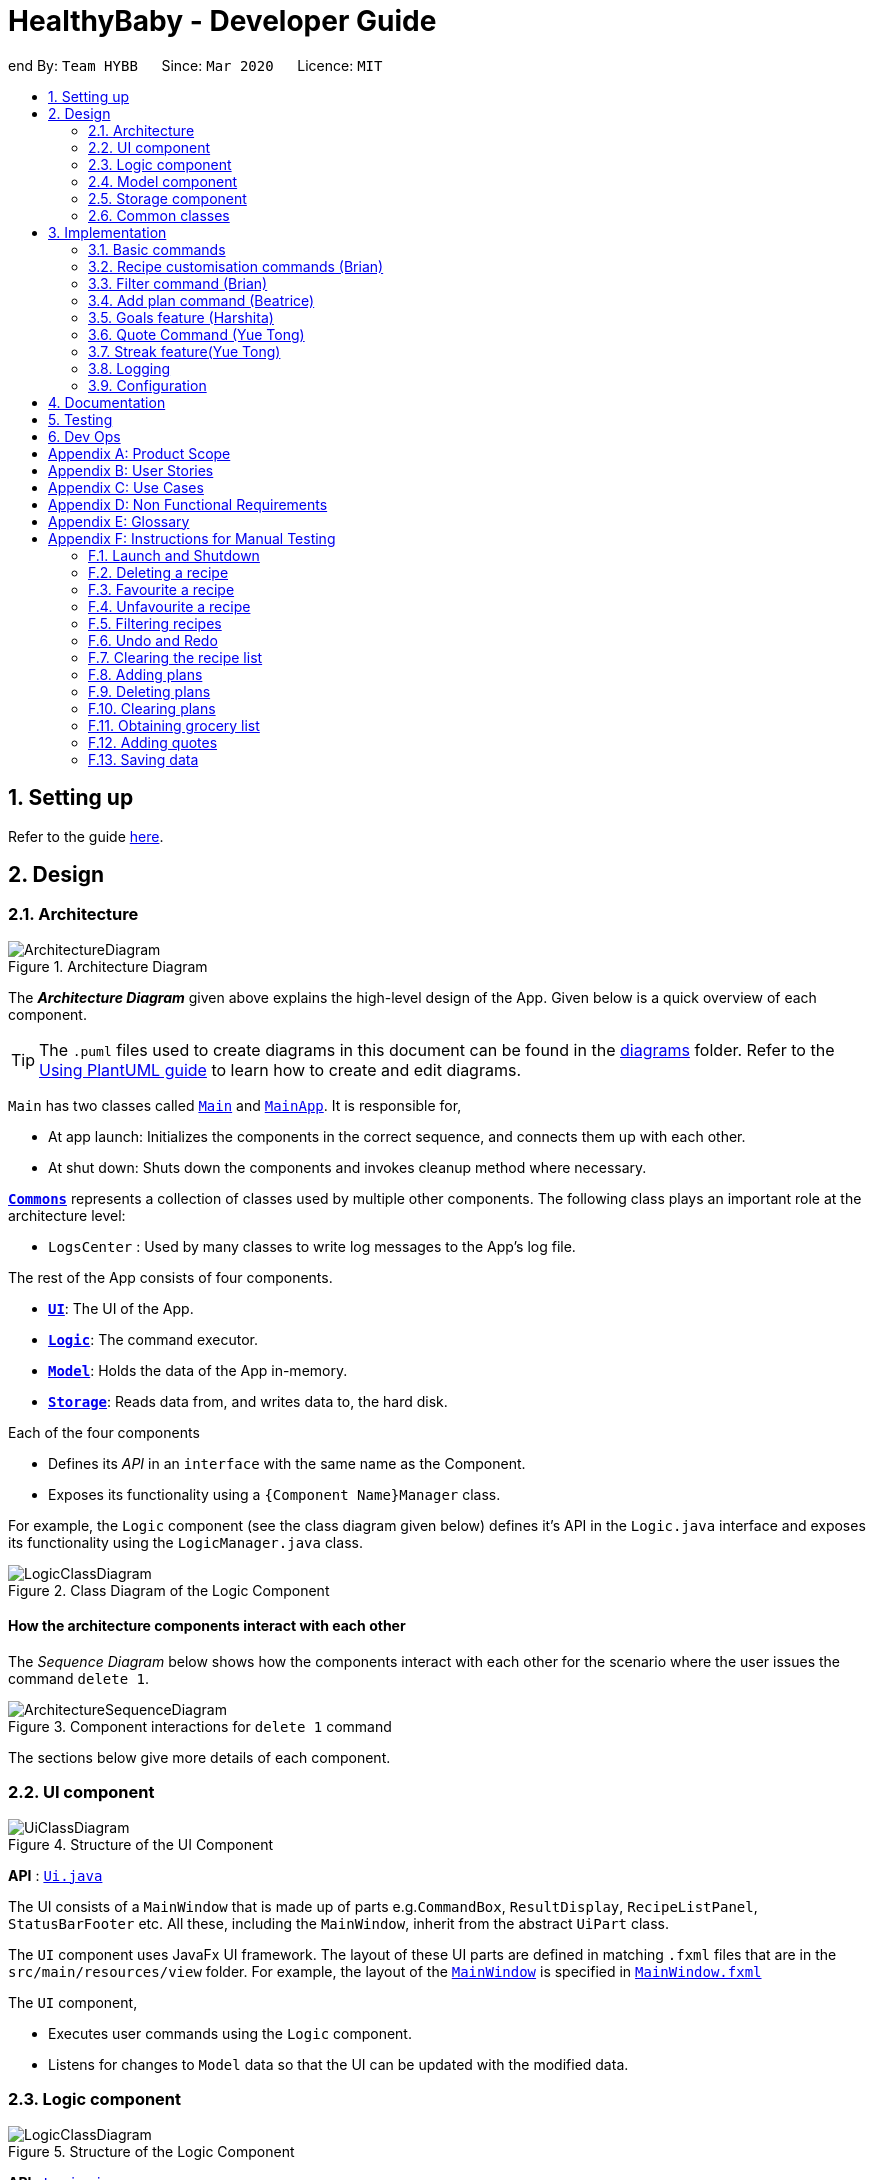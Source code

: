 = HealthyBaby - Developer Guide
:site-section: DeveloperGuide
:toc:
:toc-title:
:toc-placement: preamble
:sectnums:
:imagesDir: images
:stylesDir: stylesheets
:xrefstyle: full
ifdef::env-github[]
:tip-caption: :bulb:
:note-caption: :information_source:
:warning-caption: :warning:
endif::[]
:repoURL: https://github.com/AY1920S2-CS2103T-T10-1/main

end
By: `Team HYBB`      Since: `Mar 2020`      Licence: `MIT`

== Setting up

Refer to the guide <<SettingUp#, here>>.

== Design

[[Design-Architecture]]
=== Architecture

.Architecture Diagram
image::ArchitectureDiagram.png[]

The *_Architecture Diagram_* given above explains the high-level design of the App. Given below is a quick overview of each component.

[TIP]
The `.puml` files used to create diagrams in this document can be found in the link:{repoURL}/docs/diagrams/[diagrams] folder.
Refer to the <<UsingPlantUml#, Using PlantUML guide>> to learn how to create and edit diagrams.

`Main` has two classes called link:{repoURL}/src/main/java/seedu/recipe/Main.java[`Main`] and link:{repoURL}/src/main/java/seedu/recipe/MainApp.java[`MainApp`]. It is responsible for,

* At app launch: Initializes the components in the correct sequence, and connects them up with each other.
* At shut down: Shuts down the components and invokes cleanup method where necessary.

<<Design-Commons,*`Commons`*>> represents a collection of classes used by multiple other components.
The following class plays an important role at the architecture level:

* `LogsCenter` : Used by many classes to write log messages to the App's log file.

The rest of the App consists of four components.

* <<Design-Ui,*`UI`*>>: The UI of the App.
* <<Design-Logic,*`Logic`*>>: The command executor.
* <<Design-Model,*`Model`*>>: Holds the data of the App in-memory.
* <<Design-Storage,*`Storage`*>>: Reads data from, and writes data to, the hard disk.

Each of the four components

* Defines its _API_ in an `interface` with the same name as the Component.
* Exposes its functionality using a `{Component Name}Manager` class.

For example, the `Logic` component (see the class diagram given below) defines it's API in the `Logic.java` interface and exposes its functionality using the `LogicManager.java` class.

.Class Diagram of the Logic Component
image::LogicClassDiagram.png[]

[discrete]
==== How the architecture components interact with each other

The _Sequence Diagram_ below shows how the components interact with each other for the scenario where the user issues the command `delete 1`.

.Component interactions for `delete 1` command
image::ArchitectureSequenceDiagram.png[]

The sections below give more details of each component.

[[Design-Ui]]
=== UI component

.Structure of the UI Component
image::UiClassDiagram.png[]

*API* : link:{repoURL}/src/main/java/seedu/recipe/ui/Ui.java[`Ui.java`]

The UI consists of a `MainWindow` that is made up of parts e.g.`CommandBox`, `ResultDisplay`, `RecipeListPanel`, `StatusBarFooter` etc. All these, including the `MainWindow`, inherit from the abstract `UiPart` class.

The `UI` component uses JavaFx UI framework. The layout of these UI parts are defined in matching `.fxml` files that are in the `src/main/resources/view` folder. For example, the layout of the link:{repoURL}/src/main/java/seedu/recipe/ui/MainWindow.java[`MainWindow`] is specified in link:{repoURL}/src/main/resources/view/MainWindow.fxml[`MainWindow.fxml`]

The `UI` component,

* Executes user commands using the `Logic` component.
* Listens for changes to `Model` data so that the UI can be updated with the modified data.

[[Design-Logic]]
=== Logic component

[[fig-LogicClassDiagram]]
.Structure of the Logic Component
image::LogicClassDiagram.png[]

*API* :
link:{repoURL}/src/main/java/seedu/recipe/logic/Logic.java[`Logic.java`]

.  `Logic` uses the `RecipeBookParser` class to parse the user command.
.  This results in a `Command` object which is executed by the `LogicManager`.
.  The command execution can affect the `Model` (e.g. adding a recipe).
.  The result of the command execution is encapsulated as a `CommandResult` object which is passed git back to the `Ui`.
.  In addition, the `CommandResult` object can also instruct the `Ui` to perform certain actions, such as displaying help to the user.

Given below is the Sequence Diagram for interactions within the `Logic` component for the `execute("delete 1")` API call.

.Interactions Inside the Logic Component for the `delete 1` Command
image::DeleteSequenceDiagram.png[]

NOTE: The lifeline for `DeleteCommandParser` should end at the destroy marker (X) but due to a limitation of PlantUML, the lifeline reaches the end of diagram.

[[Design-Model]]
=== Model component

.Simplified Structure of the Model Component
image::ModelClassDiagram.png[]

*API* : link:{repoURL}/src/main/java/seedu/recipe/model/Model.java[`Model.java`]

The diagram above has been simplified in order to provide a clearer Overview of the Model component. +
The `Model` consists of 4 main sections: recipe, plan, record and quote. +
For more details on each of the main sections of the `Model`, please refer to the corresponding models
illustrated in the next few sections of this document.

The `Model` component stores a,

* `UserPref` object that represents the user's preferences.
* `RecipeBook` object that stores all recipes.
* `PlannedBook` object that stores all plans.
* `CookedRecordBook` object that stores the records of all the cooked recipes.
* `QuoteBook` object that stores all quotes.

It also exposes five unmodifiable lists that can be 'observed' by the `UI`: +

* `ObservableList<Recipe>`
* `ObservableList<Plan>`
* `ObservableList<Record>`
* `ObservableList<GoalCount>`
* `ObservableList<Quote>` +
The `UI` can be bound to these lists so that the `UI` automatically updates when the data in the list changes. +

The `Model` does not depend on any of the other three components. +

==== Recipe Model
.Structure of the Recipe Model
image::ModelRecipeClassDiagram.png[]

The Recipe Model stores the `UniqueRecipeList` containing all recipes.

Each `Recipe` consists of,

* One `Name`
* One `Time`
* Any number of `Step`
* At least one `Ingredient`

For a more comprehensive description on the structure of a Recipe, please refer to
<<UserGuide#, The Anatomy of a Recipe>> in our User Guide.

==== Plan Model
.Structure of the Plan Model
image::ModelPlanClassDiagram.png[]

The Plan Model stores the,

* `UniquePlannedList` which contains all plans
* `PlannedRecipeMap` which  maintains the mapping from `Recipe` to all the plans that uses this `Recipe`

Each `Plan` consists of,

* One `Date`
* One `Recipe`

==== Record Model
.Structure of the Record Model
image::ModelRecordClassDiagram.png[]

The Record Model stores the `UniqueRecordList` which contains all records.

Each `Record` consists of,

* One `Date`
* One `Name` from a `Recipe`
* One set of `Goal` list

==== Quote Model
.Structure of the Quote Model
image::ModelQuoteClassDiagram.png[]

The Quote Model stores the `UniqueQuoteList` which contains all quotes.

Each `Quote` consists of one `Content`.

[[Design-Storage]]
=== Storage component

.Structure of the Storage Component
image::StorageClassDiagram.png[]

*API* : link:{repoURL}/src/main/java/seedu/recipe/storage/Storage.java[`Storage.java`]

In the figure above, we can see that we are maintaining 5 different storages. These storages aim to keep the memory of:

* `UserPrefs`
* `RecipeBook`
* `PlannedBook`
* `CookedRecords`
* `QuoteBook`

The `Storage` component,

* can save `UserPref` objects in json format and read it back.
* can save the HYBB data in json format and read it back.

[[Design-Commons]]
=== Common classes

Classes used by multiple components are in the `seedu.recipe.commons` package.

== Implementation

This section describes some noteworthy details on how certain features are implemented.

// tag::basic[]
=== Basic commands


==== Switch command (Harshita)
The `switch` command is facilitated by the `MainWindow`, `MainTabPanel`, `SwitchCommandParser` and `SwitchCommandParser`.

The following lists in sequential order the process of how `switch` behaves with user input.

*The user launches HYBB and the default start tab is set to the recipes tab.

*The user now executes `switch planning` to view the planning tab.

*`LogicManager` uses `RecipeBookParser#parseCommand()` to parse the input from the user upon execution of the `switch` command.

*`RecipeBookParser` determines which command is being used and creates `SwitchCommandParser` to parse the input
from the user to obtain the arguments.

*`SwitchCommandParser` parses the argument and checks its validity. If it is invalid,
`SwitchCommandParser` throws an exception and terminates. Else, it returns a `SwitchCommand` that contains a `Tab`.

* `LogicManager` uses `SwitchCommand#execute()` to switch to the planning tab.

* `SwitchCommand` returns a `CommandResult` to the `LogicManager` with the `Tab`. `LogicManager` then
returns the `CommandResult` to `MainWindow`.

* `MainWindow` checks if there is a change in state for `Tab` and if switching is needed. If there is, `MainWindow` uses
`MainWindow#handleSwitchTab()` to switch tab. Else, `MainWindow` does nothing.

The following activity diagram shows the flow of activites from when the `switch` command is executed.


image::SwitchActivityDiagram.png[]

==== Add command

// tag::editcommand[]
==== Edit command (Beatrice)
The edit feature allows users to edit the properties of a Recipe with ease using the `edit` command. +

This feature is facilitated by the `EditCommand` class. +

The following activity diagram illustrates how the `EditCommand` is used. +

.Activity Diagram for edit command
image::EditActivityDiagram.png[]

===== Implementation
This section explains how the `edit` command is implemented.

1. User specified arguments are passed to the `EditCommandParser` and passed into `ArgumentTokenizer` and
`ArgumentMultimap`.

2. The arguments will then be parsed by `ParserUtil` and passed into `EditRecipeDescriptor`.
An error will be thrown if the inputs were invalid or if no properties of the Recipe were edited.

3. A new `EditCommand` object will be created containing the new properties of the `Recipe`.

4. `EditCommand#execute()` will then get the latest list of recipes from `Model` and obtain the `Recipe` that is
being edited.

5. This `Recipe` is passed into `EditCommand#createEditedRecipe()` which creates a new `Recipe` with the edited properties.

6. `Model#setRecipe()` will then replace the `Recipe` being edited with the new `Recipe` and update the list of recipes and plans.

The following sequence diagram summarizes the steps taken so far:

.Edit sequence diagram
image::EditSequenceDiagram.png[]

[NOTE]
The lifeline for EditCommandParser should end at the destroy marker (X) but due to a limitation of PlantUML,
the lifeline reaches the end of diagram.

[WARNING]
The details of some methods, like the the usage of `EditRecipeDecriptor`, was omitted to reduce clutter in the diagram.

The edited recipe will be updated in both the list of recipes and plans.
The following section explains in detail the implementation behind how each list is updated in the
`RecipeBook` and `PlannedBook` class.

1. Continuing off from Step 8, `ModelManager#setRecipe()` will be called to replace the target `Recipe` with the
edited `Recipe`. (`ModelManager` implements `Model`)

2. The target and edited `Recipe` is passed into `RecipeBook#setRecipe()` and `UniqueRecipeList#setRecipe()`, which
will replace the target with the edited `Recipe` in the recipe list.

3. The same arguments are then passed into `PlannedBook#setRecipe()` which will get a list of all the plans that uses
the target `Recipe` from `PlannedRecipeMap` and update each plan.


The following sequence diagram summarizes how the `Recipe` and all its related `Plan` are updated
when the `Recipe` is edited.

.Edit sequence diagram focusing on Model
image::EditModelSequenceDiagram.png[]

===== Design Considerations

====== Aspect: How recipes are edited

* **Alternative 1 (current choice):** The `EditRecipeDescriptor` class is used to make sense of user input and mimics
the `Recipe` class with the same properties.
** Pros: Multiple fields can be edited in one go.
** Cons: Might make testing harder since there are many properties in a Recipe and an edit command can take on any
combination of each property.

* **Alternative 2:** Allow each property in the `Recipe` to have its own `edit` command.
** Pros: Implementation of each command will be simpler.
** Cons: Editing a recipe will be harder and more troublesome for the user.

We decided to stick with alternative 1, which is the implementation inherited by AB3, as we believe that being able
to edit multiple fields in one go provides much more versatility and convenience to the user. Additionally, although
there are many properties to test, it is still a finite number and testing can be done with adequate time.

====== Aspect: Data structure to support the recipes and plans

* **Alternative 1 (current choice):** The recipes and plans are maintained in an `ObservableList` by the
`UniqueRecipeList` and `UniquePlannedList` class respectively. The lists are unmodifiable outside of these classes.
`PlannedRecipeMap` maintains the mapping from `Recipe` to all plans that use this `Recipe`.
** Pros: The `ObservableList` allows the UI to 'listen' in and be updated when the lists change. +
The unmodifiable property also safeguards the data in the lists from being corrupted. +
The `PlannedRecipeMap` eases the cost of iterating through the entire list of plans in the `UniquePlannedList` and
checking whether each plan uses the `Recipe` being edited.
** Cons: Performance might not be optimised by using a List instead of other data structures like a LinkedList or
HashMap for the `UniqueRecipeList` and `UniquePlannedList`.

* **Alternative 2:** Maintain the recipes and plans in an `ObservableMap` instead.
** Pros: Performance will be better by using a Map than a List.
** Cons: There are no official javafx classes that supports an sorted `ObservableMap` or a filtered `ObservableMap`.
We will have to write and maintain our own implementation or import from pre-existing libraries.

We decided to use alternative 1, as the cons of alternative 2 are too heavy. Many aspects of our program require
filtering and sorting to be supported. For example, plans need to be sorted in chronological order, and the advanced
recipe list needs to be filtered for our filter feature. +
Additionally, we would not have enough time in the scope of this project to write our own implementation, and importing from pre-existing
libraries gives the risk of running into bugs in the future if the the dependencies were not maintained.
// end::editcommand[]


==== Delete command

// tag::favouriteunfavourite[]
==== Favourite and Unfavourite commands (Brian)
===== Implementation
For brevity, we will only talk about the `favourite` command. Note that the `unfavourite` command is implemented in the
same way.

1. The user input received by `FavouriteCommandParser#parse` will pass on the user input to
`ParserUtil#parseMultipleIndex` to verify if the indexes keyed in are non-zero, unsigned integers. An error is thrown
if any of the indexes do not meet this requirement.
+
On top of verifying the validity of the indexes, `ParserUtil#parseMultipleIndex` will remove any duplicate indexes
and sort them. It returns a sorted array of one-based indexes.

2. A new `FavouriteCommand` object will be created with the array of indexes and returned to the `LogicManager`.

3. The `FavouriteCommand#execute` method is executed. First, the array of indexes will be checked against the
_currently displayed recipe list_ to ensure that there exists a corresponding recipe index. An error will be thrown if
a user specified recipe index is out of bounds.

4. Next, we check if the specified recipe(s) is already a favourite. If it is not a favourite yet, we use an
`EditRecipeDescriptor` to set the recipe's `isFavourite` to true.

5. Finally, we display the names of the recipes that have been newly made favourites, and the names of the recipes that
were already favourites.

Here is a sample sequence diagram that shows what happens when the user inputs `favourite 3`:

.Favourite command sequence diagram
image::FavouriteCommandSequenceDiagram.png[]

This operation favourites recipe 2 and 3.
// end::favouriteunfavourite[]

// tag::undoredo[]
==== Undo and Redo commands (Brian)
The implementation of undo and redo was adapted from AB3. However, HYBB requires more book-keeping because on top
of the `RecipeBook`, we have a `PlannedBook`, a `CookedRecordBook`, and a `QuoteBook` to keep track of as well.

For brevity, we will only talk about the `undo` command. Note that the `redo` command is implemented in the same way.

===== Implementation (before undo is called)
1. Whenever a command that changes the state of any of the books (RecipeBook, PlannedBook, CookedRecordBook, or
QuoteBook) is called, `Model#commitBook` is called as well.

2. `Model#commitBook` will first purge all redundant states in `MultipleBookStateManager` (ie. if the user called undo
before and is now committing a new book, he will not be able to redo the actions of those undos anymore). This is the
behavior that most modern desktop applications like Microsoft Word adopt.

3. `Model#commitBook` also saves the `CommandType` and `Tab` of the command in 2 separate stacks in
`MultipleBookStateManager`. Finally, it saves the new state of the affected book(s) in an ArrayList of that book type.

Note #1: `CommandType` tells you which book(s) the command affects, while `Tab` tells you which tab should be
displayed upon execution of the command.

Note #2: All 4 ArrayLists of the 4 book types have a "current pointer" each, which points to the respective states of
the books that the `Model` is currently using (ie. what the user is seeing).

The following diagram summarizes what happens when the user executes a command that changes the state of any book:

.Activity diagram when a command is executed
image::CommitActivityDiagram.png[]

===== Implementation (when undo is called)
1. `Model#canUndo` is called to check if there are sufficient actions to be undone. An error is thrown if there are
insufficient actions to be undone.

2. If able to undo, `Model#undoBook` is called. The `CommandType` stack is popped to know which book(s) need undoing.
At the same time, the "current pointer" of the corresponding book ArrayList(s) is/are shifted backwards. All 4 books
in `Model` are then set to the version of the book that each "current pointer" is pointing to.

This class diagram shows the components of `MultipleBookStateManager`:

.Class diagram for MultipleBookStateManager
image::MultipleBookStateManagerClassDiagram.png[]


The following diagrams show what happens after the execution of various commands:

.When the app is first opened
image::UndoRedoState0.png[]

.When "delete 5" is called, the state of RecipeBook is changed. This new state is added to ArrayList<RecipeBook>.
image::UndoRedoState1.png[]

.When "favourite 3" is called, the state of RecipeBook is changed. This new state is added to ArrayList<RecipeBook>.
image::UndoRedoState2.png[]

.When "undo" is called, the current state pointer of ArrayList<RecipeBook> is shifted back and the Model's RecipeBook is set to this version.
image::UndoRedoState3.png[]

.When a command like "list" (that does not change the state of any book) is called, the current state pointer remains where it is (ie. there is no change of states).
image::UndoRedoState4.png[]

.If a command like "clear" (that changes the state of a book) is called while the current pointer is not pointing to the latest version, all versions after the current pointer will be purged and the newest version will be added to the ArrayList.
image::UndoRedoState5.png[]

===== Design Considerations
====== Aspect: How undo and redo executes
One concern we had while choosing the design of the undo and redo features was the amount of memory that has to be used
to keep track of the different states of the 3 books.

On top of the ArrayLists of different book types, we also needed to have 2 additional stacks to keep track of the
corresponding `CommandType` and `Tab`.

We eventually decided on the current implementation because we do not expect the user to make that many changes to the
books in a single session. We also do not expect the size of any book to grow so huge that a single commit would take
up all the memory capacity. In other words, we foresee that the "cons" of our current choice will not happen (it would
take really abnormal user behavior for it to reach that stage).

* **Alternative 1 (current choice):** Saves the entire recipe book.
** Pros: Easy to implement.
** Cons: May use up a lot of memory space within a single session 1) if there is a large number of book commits
and/or 2) if the magnitude of a single commit is large (ie. the book being committed is huge just by itself).

* **Alternative 2:** Individual command knows how to undo/redo by itself.
** Pros: Will use less memory.
** Cons: Tedious to ensure the correctness of the implementation of each individual command. Furthermore, some commands
affect multiple books, making book-keeping even more complicated (and hence, susceptible to error).
// end::undoredo[]

==== Clear command


==== Exit command


// end::basic[]

// tag::recipecustomisation[]
=== Recipe customisation commands (Brian)
The following commands: `addingredient`, `editingredient`, `deleteingredient`, `addstep`, `editstep`, and `deletestep`
were implemented to overcome the limitations of the `edit` command. These recipe customisation commands allow the user
to make targeted changes to the ingredient or step fields instead of having to rewrite the entire field using `edit`.

==== Implementation
1. The commands listed above make use of `EditRecipeDescriptor` (ERD) to add, edit, or delete ingredients or steps.
This is done by comparing the contents of the ERD to the contents of the field to be edited and making the necessary
changes described below (note that at this point of time, the ERD is already populated with the user's input):

* If the command is `addingredient` or `addstep`, the existing ingredients or steps from the recipe will be added to
the ERD.

* If the command is `editingredient` or `editstep`, the ERD will be checked against the recipe to see if the
ingredients or step exists in the recipe. If it exists, the remaining ingredients or steps that were not changed
will be added to the ERD. Otherwise, an exception is thrown.

* If the command is `deleteingredient` or `deletestep`, the ERD will be checked against the recipe to see if the
ingredients or step exists in the recipe. If it exists, the ERD will be re-populated with the existing ingredients or
steps from the recipe, less the ones that were specified by the user. Otherwise, an exception is thrown.

2. With the ERD fields set, the specified recipe is edited by `EditCommand#createEditedRecipe` using the ERD.

3. Finally, `Model#setRecipe` will replace the old version of the recipe in RecipeBook with the newly edited one.
`Model#commitBook` will commit the new state of the RecipeBook to the `MultipleBookStateManager` so that the user will
be able to undo this command if he wishes to.

.General activity diagram for recipe customisation commands
image::RecipeCustomisationCommandsActivityDiagram.png[]
//end::recipecustomisation[]

// tag::advancedfilter[]
=== Filter command (Brian)
The advanced filter feature uses the `filter` command to search for recipes according to the set of keywords provided
by the user. Think of it as a greatly enhanced and more robust version of the `find` command, which only allows the
user to find recipes by their name.

==== Implementation
This section explains how the `filter` command is implemented.

1. User specified keywords are directed to `FilterCommandParser#parse` where `ArgumentTokenizer` and
`ArgumentMultimap` are used to parse the user input. An exception will be thrown if no keywords are specified at all.

2. The parsed user input is then fed into `RecipeMatchesKeywordPredicate` where a `Predicate`, p, is created. This
predicate will subsequently be used as the filter to get all recipes that meet the user specified criteria.

3. A new `FilterCommand` object will be created with the predicate, p, and be returned to the `LogicManager`.

4. The `FilterCommand#execute` method is executed and `Model#updateFilteredRecipeList` is called. This tests
every recipe in the database against the predicate, p, and updates the filtered recipe list with recipes that meet the
user specified criteria.

5. Once complete, this filtered recipe list is displayed to the user.

Here is a sample sequence diagram that shows what happens when the user inputs `filter favourites t/20 ig/Pasta`:

.Advanced filter sequence diagram
image::AdvancedFilterSequenceDiagram.png[]


This operation displays all recipes that 1) are marked as favourites, 2) take 20 minutes or less to prepare,
and 3) contains pasta as an ingredient.

==== Design Considerations
===== Aspect: Consistency of user input format
One concern we had while implementing this feature was the sheer number of commands and prefixes that our app had.
Eventually, the current implementation was chosen because we didn't want to define a new format for `filter`
keywords which might potentially confuse our users.

* **Alternative 1 (current choice):** Use the existing prefixes and format in the user input.
** Pros: The existing `ArgumentTokenizer` and `ArgumentMultimap` classes already have capabilities to parse user input
that is in a certain format. Thus, using the same format saves us time and effort in implementing our own parser. It
also spares the user from having to remember multiple formats / keywords.
** Cons: The user has to be familiar with the prefixes and other special keywords in order to use this feature to its
fullest potential.

* **Alternative 2:** Define new keywords that the user can use. These keywords could be "more english-like" as opposed
to using shortened tags as prefixes.
** Pros: Easy to remember these keywords since they are more english-like.
** Cons: We must implement our own parser which is tedious. The user will also have to remember a new set of keywords
on top of the existing prefixes. This is double work for the user.
// end::advancedfilter[]

// tag::planning[]
=== Add plan command (Beatrice)
==== Implementation
The planning feature uses the `UniquePlannedList` to store and display all plans and the `PlannedRecipeMap` to
navigate between recipes and plans.

The `UniquePlannedList` provides the UI with an unmodifiable observable list that can be 'observed' and displayed.
Meanwhile, the `PlannedRecipeMap` maintains a mapping from `Recipe` to `Plan` so that a `Plan` can be easily
updated when a `Recipe` is changed.

Given below is a sequence diagram on how a `Plan` is updated when a `Recipe` is changed.

image::abc.png[]

==== Design Considerations

===== Aspect: How recipes are scheduled

* **Alternative 1 (current choice):** Scheduled recipes are saved in a separate data structure.
** Pros: Scheduled recipes can be easily obtained and sorted.
** Cons: May have performance issues in terms of memory usage if a large number of recipes are scheduled.

* **Alternative 2:** Store the date that the scheduled recipe is scheduled on as another attribute to the Recipe class.
** Pros: Easy to implement, no additional data structure added.
** Cons: All scheduled recipes can not be easily seen and sorted.

===== Aspect: Data structure to support the scheduled recipes

* **Alternative 1 (current choice):** Use a tree map to store the scheduled recipes in a <Date, List<Recipe>> key-value pair.
** Pros: Allows us to easily and intuitively access the list of recipes scheduled on a certain day.
** Cons: Obtaining all the recipes scheduled across a period of time will not be very efficient.

* **Alternative 2:** Use a List sorted by increasing time.
** Pros: Easy to implement, uncomplicated data structure.
** Cons: Hard to obtain the scheduled recipes on a certain date, as we do not know which index
corresponds to the date we are interested in.
// end::planning[]

// tag::goals[]
=== Goals feature (Harshita)
The main functionalities and commands associated with the entire goals feature are `add`, `addIngredient`, `edit`, `editIngredient`,
 `cooked`, `listGoals` and 'removeGoals'. Goals are auto-generated and added to a recipe every time `add`, `addIngredient`, `edit` or `editIngredient` is executed.

==== Details of Implementation (Auto-generation of goals)
The following sequence diagram shows how goals are generated through the example of `addIngredient` command execution

.Add command sequence diagram
image::AddSequenceDiagram.png[]
.Reference Frame for Add command sequence diagram
image::AddRefSequenceDiagram.png[]

A recipe is initially created with an empty goals set from parser and `calculateGoals()` is then called in the `AddCommand`.

Each ingredient type that is associated with a goal (`Vegetable`, `Protein`, `Fruit`, `Grain`) is listed as an enum type
in MainIngredientType. This ensures that invalid goals are not created and simplifies the mapping between `MainIngredientType`
and `Goal`.

The calculation of goals then occurs through looping through each ingredient type and executing the method call to
`Recipe#calculateIngredientQuantity()`.
This would obtain the total quantity for each ingredient, firstly by calling `Ingredient#getMainIngredientType()`
to ensure the validity of ingredients beings calculated (e.g. any instance of 'Other' ingredient would throw an `InvalidStateException`).
Secondly, by obtaining the quantity in grams through the method calls to `Ingredient#getQuantity()' and 'Quantity#convertToGram()`.

After the calculation for each main ingredient type is completed, an instance of `MainIngredientTypeMagnitude` is created.
It acts as a container to store the quantities and conduct the checks for whether these quantities meet the minimum quantity
requirement for their respective food group. This calculation and checks are done through the method call to
`MainIngredientTypeMagnitude#getMainTypes()` which would then return a set of `MainIngredientType` that successfully met the
minimum requirement.

Lastly, after looping through this set and creating each goal with the mapping from `MainIngredientType` to `Goal` done
(e.g. `MainIngredientType.FRUIT` leads to the creation of goal with goal name generated as "Fruity Fiesta"), the goals will
be updated in the particular instance of `Recipe r` and `Model#addRecipe(r)` would then update `RecipeBook` in storage.

The immutability of each object is supported to ensure the correctness of undo and redo functionality.

==== Details of Implementation (Statistics of cooked recipes)

.Activity diagram when a cooked command is entered
image::CookedActivityDiagram.png[]

After `CookedCommand#execute(model)` is called, the series of checks shown in the above diagram is done to determine
if the recipe can be marked as cooked. With multiple recipes inputted (eg "`cooked` 1 2 3", the series of checks will
loop through for for each recipe.

The checks ensure that all the recipes inputted are valid, else the  `CookedCommand`
throws an exception and terminates. If successful, a new  `Record` containing the `Name`, current `Date` and set of `Goals`
associated with the recipe is created and `Model#addRecord(record)` would then update `CookedRecordBook` in storage.

Furthermore, if the recipe marked as cooked was included in the Planned Recipes for the day,
it will be removed from the planned list.

With reference to the structure of the CookedRecords Model,
.Class diagram of Record
image::ModelRecordClassDiagram.png[]

We can see above that once a record is added to the UniqueRecordList two Observable lists will be updated for each
addition of `Record`. Firstly, it is the `internalRecordsList` that stores unique `Record`. Secondly, based on this list,
an `internalGoalsTally` that stores `GoalCount` will be updated each time. This `GoalCount` consists of one of the four main goal
and its respective tally and this observable list is what the pie chart will be listening to for updates and will change
each time the `internalGoalsTally` has been updated as well.

Hence the `cooked` command is essential in not only archiving data, but also giving the user personalised statistics
on their overall goal distribution that resembles the Healthy Eating Plate. The immutability of each object is
supported to ensure the correctness of undo and redo functionality as well.


==== Design Considerations

===== Aspect: How goals are being tagged

* **Alternative 1 (current choice):** System generates tags for each recipe based on food algorithm.
** Pros: Higher accuracy and makes use of inputs of ingredients class.
** Cons: Would require several criteria checks that may not be intuitive and would require the use of artificial intelligence for the highest accuracy.

* **Alternative 2 :** User chooses from 4 given goals and user adds the tags to the recipes.
** Pros: Easy to implement. User can filter their preferred goals easily.
** Cons: Is dependant on user's understanding and not universal understanding of what may be deemed healthy.

Alternative 1 was chosen as standardising the goals give the recipes more meaning, especially when we are able
to calculate statistics and present in in an meaningful and appealing way for users when it models the Healthy eating Plate.
Furthermore, custom goals would not have checks would not have been implemented. for users to filter preferred recipes,
the command `favourite` as been implemented.

===== Aspect: How to determine the criteria for each goal

* **Alternative 1 (current choice):** Check by quantity
** Pros: More accurate and can be modelled against ideal ratio of a healthy meal.
** Cons: Harder to implement as we need to standardise the ingredient measurements, not as intuitive.

* **Alternative 2 :** Check by variety
** Pros: Easy to implement.
** Cons: Not as accurate as one grain of rice or 1 grape would still be counted as variety despite the small portion.

Alternative 1 was chosen because of its higher accuracy, although conversion between different measurement may be
overestimated. The command `deleteGoal` was then created in order to enable users to delete goals they deem inaccurate.

===== Aspect: How the check for goal is done

* **Alternative 1 (current choice):** Check every time a recipe is added or edited and store this data
** Pros: More consistent for the user in keeping track of their goals.
** Cons: Harder to implement as repetitive checks are needed every time ingredients are added or modified.
Will be more expensive to calculate with a larger database.

* **Alternative 2 :** Calculate the goals for each recipe every time it is retrieved from storage and set in RecipeList.
** Pros: Easier to implement as only one check is needed for when the recipes are set.
** Cons: Goals will reset each time the application is open. If goal has been deleted by user with `deleteGoal`, it will
not be updated the next time the user opens the application as the checks will be the same.

Alternative 1 was chosen as it optimizes the function of deleteGoal`, taking user preference into consideration.

===== Aspect: How to store data for records

* **Alternative 1 (current choice):** Store in a json file called records and calculate goal tally the first time
it is set and update accordingly
** Pros: A custom date can be set and it will be easier to iterate through the list to obtain goal tally.
** Cons: Duplicate data will be stored and is harder to implement.

* **Alternative 2 :** Use recipebook and add boolean attribute isCooked
** Pros: Easy to implement.
** Cons: Restricted usage, unable to implement date and do statistical analysis for the user.

* **Alternative 3 :** Store goal tally in a new json file.
** Pros: No need to iterate through recipe list each time and would be less expensive with a larger database.
** Cons: Only contains four values.

Alternative 1 was chosen as it optimizes the functions and uses of a Record and the scale for a personal data
base is smaller, storage would not be an issue. Records need to be iterated through when set initially anyway, hence
the association between GoalCount and Record makes the tally process more efficient.
end::goals[]

// tag::quote[]
=== Quote Command (Yue Tong)
The quote command feature uses the `quote` command for users to input their own quotes to add on to the existing set of
quotes that is already in the database. This allows the users to add in customised quotes that would suit their preferance
more if the current list of quotes is not to their liking.

The following sequence diagram illustrates how the `QuoteCommand` is used.

.Quote command sequence diagram
image::QuoteSequenceDiagram.png[]
[NOTE]
The lifeline for EditCommandParser should end at the destroy marker (X) but due to a limitation of PlantUML,
the lifeline reaches the end of diagram.

[NOTE]
`Undo` button currently does not work for adding of quotes as there is no remove function currently implemented for quote
==== Implementation

This section explains how the `quote` command is implemented.

1. User specified arguments are passed to the `QuoteCommandParser#parse` which will then parse the user input to verify if the
quote field is empty. An error is thrown if the user had keyed in an empty field for quote.

2. A new `QuoteCommand` object will be created with a `Content` field to store the quote and returned to the `LogicManager`

3. The `QuoteCommand#execute` method is executed and `Model#addQuote` is called. This attempts to add the quote to the
database and verify if any duplicate quote exists in the database via `Model#hasQuote`. If a duplicate quote is detected
in the database, an error will be thrown to indicate that the quote already exists in the database.

4. Once the quote has been successfully updated to the database, the result window informs the user that the quote has
been successfully added.

The following activity diagram further illustrates how the `QuoteCommand` is used.

.Quote command activity diagram
image::QuoteActivityDiagram.png[]

==== Design Considerations
===== Aspect: How quote command executes

* **Alternative 1 (current choice):** The `QuoteCommand` only accepts adding of quotes

** Pros: Maintaining the database for quotes is easier
** Cons: Users will not be able to remove a quote if it is not to their liking and undo function does not work for quote command

* **Alternative 2:** The `QuoteCommand` accepts both adding and removal of quotes
** Pros: Users can customize whicher quotes they want to be displayed
** Cons: If they user deletes the quote that is on display for Quote of the Day in the Achievement tab, this could cause
display problems and as `UniqueQuotesList` is a hidden list, users will have to type out the quote completely similar in order to locate it
//end::quote[]

// tag::streak[]
=== Streak feature(Yue Tong)

The Streak feature mainly deals with keeping track of the cooked meals that the user has logged into the system. The command
that Streak is associated with is `CookedCommand` as every user input of `cooked` will result in the streak log  to be reflected when `cooked` is executed. The changes are reflected in two main attributes, Current streak and
High streak.

The following sequence diagram illustrates how the `QuoteCommand` is used.

.Quote command sequence diagram
image::StreakActivityDiagram.png[]

==== Implementation

The streak feature uses data from the `UniqueRecordList` to parse through the recipes that the user has already cooked
and extract the dates from these recipes to determine the current streak for the user and the highest streak score the
user has attained as of yet.

The `UniqueRecordList` provides Streak with an observableList so that a listener could be added to it to make sure that
the streak always auto-updates whenever a new `CookedRecord` is added in to the database. Via the addListener, whenever
a new record is detected, the streaks are calculated again through parsing of the `CookedRecords` list and updated in
real time in the achievement tab.

==== Design Considerations
===== Aspect: How streak is stored

* **Alternative 1 (current choice):** Streak is calculated and updated via access to `UniqueRecordList`

** Pros: Easier to access `CookedRecord` list when there is direct access to `UniqueRecordList` and to update in real time
** Cons: There is more co-dependency among classes and there may be performance issues if `UniqueRecordList` is too large

* **Alternative 2:** Streak has its own database and json file to keep track of streaks
** Pros: Lesser time is required to re-calculate streaks every time a cookedRecord is updated as streak can just be
added and subtracted from its recorded data in the database
** Cons: A database section will be dedicated to just storing one number and without access to the `UniqueRecordsList`
it is harder for Streak to be updated realtime when cookedRecord is updated.

===== Aspect: How streak is calculated

* **Alternative 1 (current choice):** Accumulative streaks is calculated based on whether there is a 1-day difference
between 2 consecutive cooked recipes

** Pros: Easier to compute compared to implementing via a midnight deadline basis to calculate accumulative streaks
** Cons: Streaks are not necessarily accounted for within a 24-hour period

* **Alternative 2:** Accumulative streaks is calculated based on a stricter within 24-hour new logged cooked recipes
** Pros: The accountability is higher for users to actually accomplish their streaks by having to cook recipes within a
24-hour period and not be able to go for more than a day without cooking new recipes without having their streaks
jeopardised.
** Cons: It is easier for users to lose their streaks and more difficult for users to ascertain when is the deadline to
maintain their streaks
//end::streak[]

=== Logging

We are using `java.util.logging` package for logging. The `LogsCenter` class is used to manage the logging levels and logging destinations.

* The logging level can be controlled using the `logLevel` setting in the configuration file (See <<Implementation-Configuration>>)
* The `Logger` for a class can be obtained using `LogsCenter.getLogger(Class)` which will log messages according to the specified logging level
* Currently log messages are output through: `Console` and to a `.log` file.

*Logging Levels*

* `SEVERE` : Critical problem detected which may possibly cause the termination of the application
* `WARNING` : Can continue, but with caution
* `INFO` : Information showing the noteworthy actions by the App
* `FINE` : Details that is not usually noteworthy but may be useful in debugging e.g. print the actual list instead of just its size

[[Implementation-Configuration]]
=== Configuration

Certain properties of the application can be controlled (e.g user prefs file location, logging level) through the configuration file (default: `config.json`).

== Documentation

Refer to the guide <<Documentation#, here>>.

== Testing

Refer to the guide <<Testing#, here>>.

== Dev Ops

Refer to the guide <<DevOps#, here>>.

[appendix]
== Product Scope

*Target user profile*:

* university students
* wishes to lead a healthier lifestyle
* has trouble thinking about what to cook
* prefer desktop apps over other types
* can type fast
* prefers typing over mouse input
* is reasonably comfortable using CLI apps

*Value proposition*:
Focuses on healthy, simple recipes with short cooking time with ingredients filter to
minimise food wastage.

[appendix]
== User Stories

Priorities: High (must have) - `* * \*`, Medium (nice to have) - `* \*`, Low (unlikely to have) - `*`

[width="59%",cols="22%,<23%,<25%,<30%",options="header",]
|=======================================================================
|Priority |As a ... |I want to ... |So that I can...
|`* * *` |new user |see usage instructions |refer to instructions when I forget how to use the App

|`* * *` |picky eater |filter food preferences |cook food that matches my taste

|`* * *` |frugal user |easily search for recipes with the ingredients I already have |use up all the food in my fridge

|`* * *` |frequent user |save my favourite recipes |quickly navigate to them without having to search them up again

|`* * *` |goal-oriented student |track my progress |see how far I came and how much further I have to go to reach my goal

|`* * *` |user with many recipes in the recipe book |filter recipes by various criteria |locate a recipe easily

|`* * *` |user with allergies |exclude ingredients that I am allergic to |obtain recipes that are catered to me

|`* * *` |user struggling to eat healthier |receive motivation for eating healthy meals |stay motivated on my goal

|`* * *` |user who cooks regularly |add my own recipes with the goals they fall under |progress in my goals when I cook my own unique meals

|`* * *` |unmotivated user |choose a goal for myself |cook more meals and be motivated by my progress

|`* * *` |unmotivated user |track my streak of healthy meals |motivated to keep eating healthy

|`* * *` |user who loses motivation easily |look at daily quotes to remind myself |remember why I wanted to continue to be healthy

|`* *` |user who dislikes food wastage |see what ingredients I need to buy when I grocery shop |only buy ingredients that I will use

|`* *` |busy student |get a list of the ingredients I need for the week in one go |save time and not make wasted trips

|`* *` |busy student |pre-select meals for certain days |save time from ruminating over what to cook

|`* *` |bodybuilder |search for protein-rich recipes specifically |build my muscles

|`* *` |busy student |filter recipes by preparation time |choose meals that can be done quickly

|`* *` |avid planner |choose recipes and place them in a timetable for the week |plan my meals beforehand

|`*` |novice cook |filter recipes by difficulty level |select easier recipes

|`*` |user who is passionate about cooking |share the recipes on social media |show my friends what I have cooked today

|`*` |adventurous user |filter the recipes by cuisine |try a new cuisine every time

|`*` |user who prefers hard-copy materials |save my favourite recipes locally |print them out

|`*` |frequent party host |scale up the amount of ingredients needed |make the correct amount of food

|`*` |student on budget |choose recipes that require lower cost |save money

|`*` |adventurous user |ask for suggested recipes |choose a random recipe and start cooking

|`*` |adventurous user |mix up recipes |try something completely new

|`*` |motivational user |add custom quotes to app online |motivate other users with different quotes

|=======================================================================

[appendix]
== Use Cases

(For all use cases below, the *System* is `HealthyBaby` and the *Actor* is the `user`, unless specified otherwise)

[discrete]
=== Use case: Add recipe

*MSS*

1.  User requests to add recipe
2.  HealthyBaby creates a new recipe with the specified name
+
Use case ends.

*Extensions*

[none]
* 2a. The name/time/ingredients fields are empty.
+
[none]
** 2a1. HealthyBaby shows an error message.
+
Use case resumes at step 1.

[none]
* 2b. The given name already exists.
+
[none]
** 2b1. HealthyBaby shows an error message.
+
Use case resumes at step 1.

* 2c. The user tries to add goals that do not exist in the goals list.
+
[none]
** 2c1. HealthyBaby shows an error message.
+
Use case resumes at step 1.

[discrete]
=== Use case: Delete recipe

*MSS*

1.  User requests to list recipes
2.  HealthyBaby shows a list of recipes
3.  User requests to delete a specific recipe in the list
4.  HealthyBaby deletes the recipe
+
Use case ends.

*Extensions*

[none]
* 2a. The list is empty.
+
Use case ends.

* 3a. The given index is invalid.
+
[none]
** 3a1. RecipeBook shows an error message.
+
Use case resumes at step 2.

[discrete]
=== Use case: Find recipe

*MSS*

1.  User enters desired recipe name into CLI
2.  HealthyBaby shows the desired recipe
+
Use case ends.

*Extensions*

[none]
* 2a. The desired recipe name does not exist in the list.
+
[none]
** 2a1. HealthyBaby tells the user that 0 recipes are listed.
+
Use case ends.

[discrete]
=== Use case: Plan for a recipe

*MSS*

1.  User enters the recipe index and date that they would like to plan for
2.  HealthyBaby adds the new plan to the list of plans
3.  HealthyBaby displays the success message, switches to the planning tab and displays the updated list of plans.
+
Use case ends.

*Extensions*

[none]
* 2a. The given recipe index is invalid.
+
[none]
** 2a1. HealthyBaby shows an error message.
+
Use case ends.

[none]
* 2b. The given date is invalid.
+
[none]
** 2b1. HealthyBaby shows an error message.
+
Use case ends.

[none]
* 2c. A similar plan with the same recipe and date already exists in the list.
+
[none]
** 2c1. HealthyBaby shows an error message.
+
Use case ends.

[discrete]
=== Use case: Clear entire recipe list

*MSS*

1.  User enters the clear command
2.  HealthyBaby clears the entire recipe and plans list
+
Use case ends.


[appendix]
== Non Functional Requirements

.  Should work on any <<mainstream-os,mainstream OS>> as long as it has Java `11` or above installed.
.  Should be able to hold up to 1000 recipes without a noticeable sluggishness in performance for typical usage.
.  A user with above average typing speed for regular English text (i.e. not code, not system admin commands) should be able to accomplish most of the tasks faster using commands than using the mouse.
.  The software should be portable (i.e. works on and can be moved to different operating systems)

_{More to be added}_

[appendix]
== Glossary

[[mainstream-os]] Mainstream OS::
Windows, Linux, Unix, OS-X

[[main-nutritional-food-group]] Main Nutritional Food Group::
HYBB identifies Grain, Vegetable, Protein and Fruit to be the main nutritional food groups.

[appendix]
== Instructions for Manual Testing

Given below are instructions to test the app manually.

[NOTE]
These instructions only provide a starting point for testers to work on; testers are expected to do more _exploratory_ testing.

=== Launch and Shutdown
. Initial launch
.. Download the jar file and copy into an empty folder
.. Double-click the jar file +
   Expected: Shows the GUI with a set of sample contacts. The window size may not be optimum.

. Saving window preferences
.. Resize the window to an optimum size. Move the window to a different location. Close the window.
.. Re-launch the app by double-clicking the jar file. +
   Expected: The most recent window size and location is retained.

=== Deleting a recipe
. Deleting a recipe while all recipes are listed and no plans exist
.. Prerequisites: List all recipes using the `list` command. +
Multiple recipes in the list must be present. If required, add recipes by using the `add` command. +
Plan list is empty. If required, clear plans by using the `clearPlan` command.
.. Test case: `delete 1` +
   Expected: First recipe is deleted from the list. Name of the deleted recipe shown in the result box.
.. Test case: `delete 0` +
   Expected: No recipe is deleted. Error details shown in the result box.
.. Other incorrect delete commands to try: `delete`, `delete x` (where x is larger than the list size) +
   Expected: Similar to previous.

. Deleting a recipe while all recipes are listed and plans exist
.. Prerequisites: List all recipes using the `list` command. +
Multiple recipes in the list must be present. If required, add recipes by using the `add` command. +
Plan list contains a plan for the recipe at recipe index 1. If required, add a plan using the `plan` command.
.. Test case: `delete 1` +
   Expected: First recipe is deleted from the list. Name of the deleted recipe shown in the result box.
The plan for recipe 1 is removed from the list of plans in the 'Planning' tab.

=== Favourite a recipe
. Favouriting a recipe while all recipes are listed
.. Prerequisites: List all recipes using the `list` command. There must be at least 2 recipes for all the following test
cases to work as expected.
.. Test case: `favourite 1` +
   Expected: A star appears beside the recipe name, indicating that it has been marked as a favourite and a success
message appears in the message box.
.. Test case: `favourite 0` +
   Expected: No recipe is favourited. An error message appears in the message box.
.. Test case: `favourite 1 2` +
   Expected: A star appears beside the names of recipe 1 and 2, indicating that they have been marked as favourites and
a success message appears in the message box.

=== Unfavourite a recipe
. Unfavouriting a recipe while all recipes are listed
.. Prerequisites: List all recipes using the `list` command. Recipe 1 must be favourited as well.
.. Test case: `unfavourite 1` +
   Expected: The star beside recipe 1 disappears, indicating that it has been removed from favourites and a success
message appears in the message box.
.. Test case: `unfavourite 0` +
   Expected: No recipe is unfavourited. An error message appears in the message box.

=== Filtering recipes
. Filters recipes that match the given criteria
.. Prerequisites: List all recipes using the `list` command. At least one recipe should be favourited and at least one
recipe should contain a grain ingredient called "Bread"
.. Test case: `filter favourites` +
   Expected: Only recipes that are favourites (has a star beside its name) are displayed.
.. Test case: `filter ig/Bread` +
   Expected: Only recipes that have a grain ingredient called "Bread" are displayed.

=== Undo and Redo
. Undoes the previous action, followed by restoring the action that was undone
.. Prerequisites: List all recipes using the `list` command. Recipe 1 should not be favourited and should not contain a
grain ingredient called "Bread"
.. Test case: `favourite 1`, followed by `undo`, followed by `redo`
   Expected: A star appears beside recipe 1's name upon favouriting it, disappears upon undoing, and reappears upon
redoing.
.. Test case: `addingredient 1 ig/2g, Bread`, followed by `undo`, followed by `redo`
   Expected: A bread ingredient appears under the "Grains" section of recipe 1 upon addingredient, disappears upon
undoing, and reappears upon redoing.

=== Clearing the recipe list
. Clearing the list while plans are present.
.. Prerequisites: Plan a recipe using the `plan` command.
.. Test case: `clear` +
   Expected: All recipes and plans are cleared from the list.

. Clearing the list while plans are not present.
.. Prerequisites: No plans are present. Clear the plans by using the `clearPlan` command.
.. Test case: `clear` +
   Expected: All recipes are cleared from the list.

=== Adding plans
. Adding a plan to an empty plan list.
.. Prerequisites: No plans are present. If required, clear the plans by using the `clearPlan` command. +
At least one recipe exist in the recipe list. If required, add recipes by using the `add` command.
.. Test case: `plan 1 d/2020-05-20` +
   Expected: Recipe at index 1 is planned on 20 May 2020.
.. Test case: `plan -1 d/2020-05-20` +
   Expected: Plan is not added. Error details shown in the result box.
Other incorrect plan commands to try: `plan`, `plan 0`, `plan x` (where x is larger than the list size) +
   Expected: Similar to previous.
.. Test case: `plan 1 d/2019-05-20` +
   Expected: Plan is not added. Error details shown in the result box.

. Adding multiple plans to an empty plan list.
.. Prerequisites: No plans are present. If required, clear the plans by using the `clearPlan` command. +
Multiple recipes exist in the recipe list. If required, add recipes by using the `add` command.
.. Test case: `plan 1 2 3 d/2020-05-20` +
   Expected: Recipes at indexes 1, 2 and 3 are planned on 20 May 2020.
.. Test case: `plan 1 -2 3 d/2020-05-20` +
   Expected: No plans are added. Error details shown in the result box.
.. Test case: `plan 1 2 3 d/2019-05-20` +
   Expected: Plan is not added. Error details shown in the result box.

. Adding plan(s) to a plan list that is not empty.
.. Prerequisites: A plan for the recipe at recipe index 1 exists. If required, plan for the recipe by using the `plan` command.
.. Test case: `plan 1 d/2020-05-20` +
   Expected: No plans are added. Duplicate message is shown in the result box.
.. Test case: `plan 1 -2 3 d/2020-05-20` +

=== Deleting plans
. Deleting a plan while plans exist.
.. Prerequisites: Plans are present. If required, add plans by using the `plan` command.
.. Test case: `deletePlan 1` +
   Expected: Plan at plan index 1 is deleted.
.. Test case: `deletePlan -1` +
   Expected: Plan is not deleted. Error details shown in the result box.
Other incorrect plan commands to try: `deletePlan`, `deletePlan 0`, `deletePlan x` (where x is larger than the list size) +
   Expected: Similar to previous.

. Deleting a plan while multiple plans exist.
.. Prerequisites: More than one plan are present. If required, add plans by using the `plan` command.
.. Test case: `deletePlan 1 2` +
   Expected: Plan at plan indexes 1 and 2 are deleted.
.. Test case: `deletePlan 1 -2` +
   Expected: Plan is not deleted. Error details shown in the result box.
Other incorrect plan commands to try: `deletePlan 1 0`, `deletePlan 2 x`, (where x is larger than the list size) +
   Expected: Similar to previous.

=== Clearing plans
. Clearing plans while plans exist.
.. Prerequisites: Plans are present. If required, add plans by using the `plan` command.
.. Test case: `clearPlan` +
   Expected: All plans in the plan list are cleared.

=== Obtaining grocery list
. Obtain grocery list while plans exist.
.. Prerequisites: Plans are present. If required, add plans by using the `plan` command.
.. Test case: `groceryList` +
   Expected: A window appears, listing all the ingredients used for the recipes in the plans.

. Obtain grocery list while no plans exist.
.. Prerequisites: Plan list is empty. If required, clear plans by using the `clearPlan` command.
.. Test case: `groceryList` +
   Expected: No window appears. Error details shown in the result box.

. Update and show grocery list while grocery list window is minimised.
.. Prerequisites: Plans are present. If required, add plans by using the `plan` command.
Grocery list window is opened then minimised. If required, open the window first by using the `groceryList` command,
then minimise that window.
.. Test case: `groceryList` +
   Expected: Window with updated grocery list appears.

=== Adding quotes
. Quote displays while quotelist is not empty.
..  Prerequisites: Quotes are present. If required, add quotes by using the `quote` command.
.. Test case: `quote Today is a good day` +
   Expected: The result box below informs the user that the quote has been added.

. Adding a quote while it already exists in the list
.. Prerequisites: Quotes list contains quote. If required, add the same quote by using the `quote` command.
.. Test case: `quote Skip the diet, just eat healthy!` +
   Expected: The result box below informs the user that the quote is a duplicated and cannot be added in.

_{ more test cases ... }_

=== Saving data

. Dealing with missing data files.
.. Close the jar file.
.. Delete one or more files from the data folder.
.. Double-click the jar file. +
   Expected: Deleting the files would result in these corresponding results:
... Recipebook: Default recipes in 'Recipes'
... Quotebook: Default quotes in 'Achievements'
... Plannedbook: An empty plan list in 'Planning'
... Cookedrecords: An empty cooked meals list with no pie chard in 'Goals'

. Dealing with corrupted data files.
.. Close the jar file.
.. Type '~!@' in any of the files in the data folder and save the file.
.. Double-click the jar file. +
   Expected: Adding corrupted data into the files would result in these corresponding results:
... Recipebook: An empty recipe list in 'Recipes' as well as an empty plan list in 'Planning'
... Quotebook: An empty quote list in 'Quotes' and default quote in 'Achievements'
... Plannedbook: An empty plan list in 'Planning'
... Cookedrecords: An empty cooked meals list with no pie chard in 'Goals'

_{ more test cases ... }_
